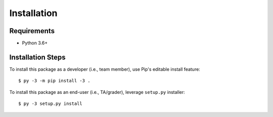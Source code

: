 ############
Installation
############


************
Requirements
************

* Python 3.6+

******************
Installation Steps
******************

To install this package as a developer (i.e., team member), use Pip's editable install feature::

    $ py -3 -m pip install -3 .

To install this package as an end-user (i.e., TA/grader), leverage ``setup.py`` installer::

    $ py -3 setup.py install
